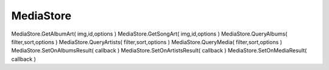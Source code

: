 MediaStore
==========

.. js:class:: MediaStore

    :js:func:`CreateMediaStore`


    .. js:function:: GetAlbumArt();

        .. code-block:: js
            
            var ok = media.GetAlbumArt( img, result[1].id, "external" );

            
    .. js:function:: QueryAlbums();

        .. code-block:: js
            
            media.QueryAlbums("", "", "external");


    .. js:function:: QueryArtists();

        .. code-block:: js
            
            media.ueryArtist("", "", "external");


    .. js:function:: QueryMedia();

        .. code-block:: js
            
            media.QueryMedia("", "artist,album", "external");


    .. js:function:: SetOnAlbumsResult(callback);

        .. code-block:: js
            
            media.SetOnAlbumsResult(media_OnAlbumResult);

            function media_OnAlbumResult(result){

                var item = result[0];
                /* item.id
                 * item.artist
                 * item.album
                 * item.numSongs
                 */
            }


    .. js:function:: SetOnArtistsResult(callback);

        .. code-block:: js
            
            media.SetOnMediaResult(media_OnArtistResult);

            function media_OnArtistResult(result){

                var item = result[0];
                /* item.id
                 * item.artist
                 * item.numAlbums
                 * item.numTracks
                 */
            }


    .. js:function:: SetOnMediaResult(callback);

        .. code-block:: js
            
            media.SetOnMediaResult(media_OnMediaResult);

            function media_OnMediaResult(result){

                var item = result[0];
                /* item.title
                 * item.albumId
                 * item.album
                 * item.artistId
                 * item.artist
                 * item.duration
                 * item.size
                 * item.uri
                 */
            }

MediaStore.GetAlbumArt( img,id,options )    
MediaStore.GetSongArt( img,id,options )     
MediaStore.QueryAlbums( filter,sort,options )   
MediaStore.QueryArtists( filter,sort,options )  
MediaStore.QueryMedia( filter,sort,options )    
MediaStore.SetOnAlbumsResult( callback )    
MediaStore.SetOnArtistsResult( callback )   
MediaStore.SetOnMediaResult( callback )